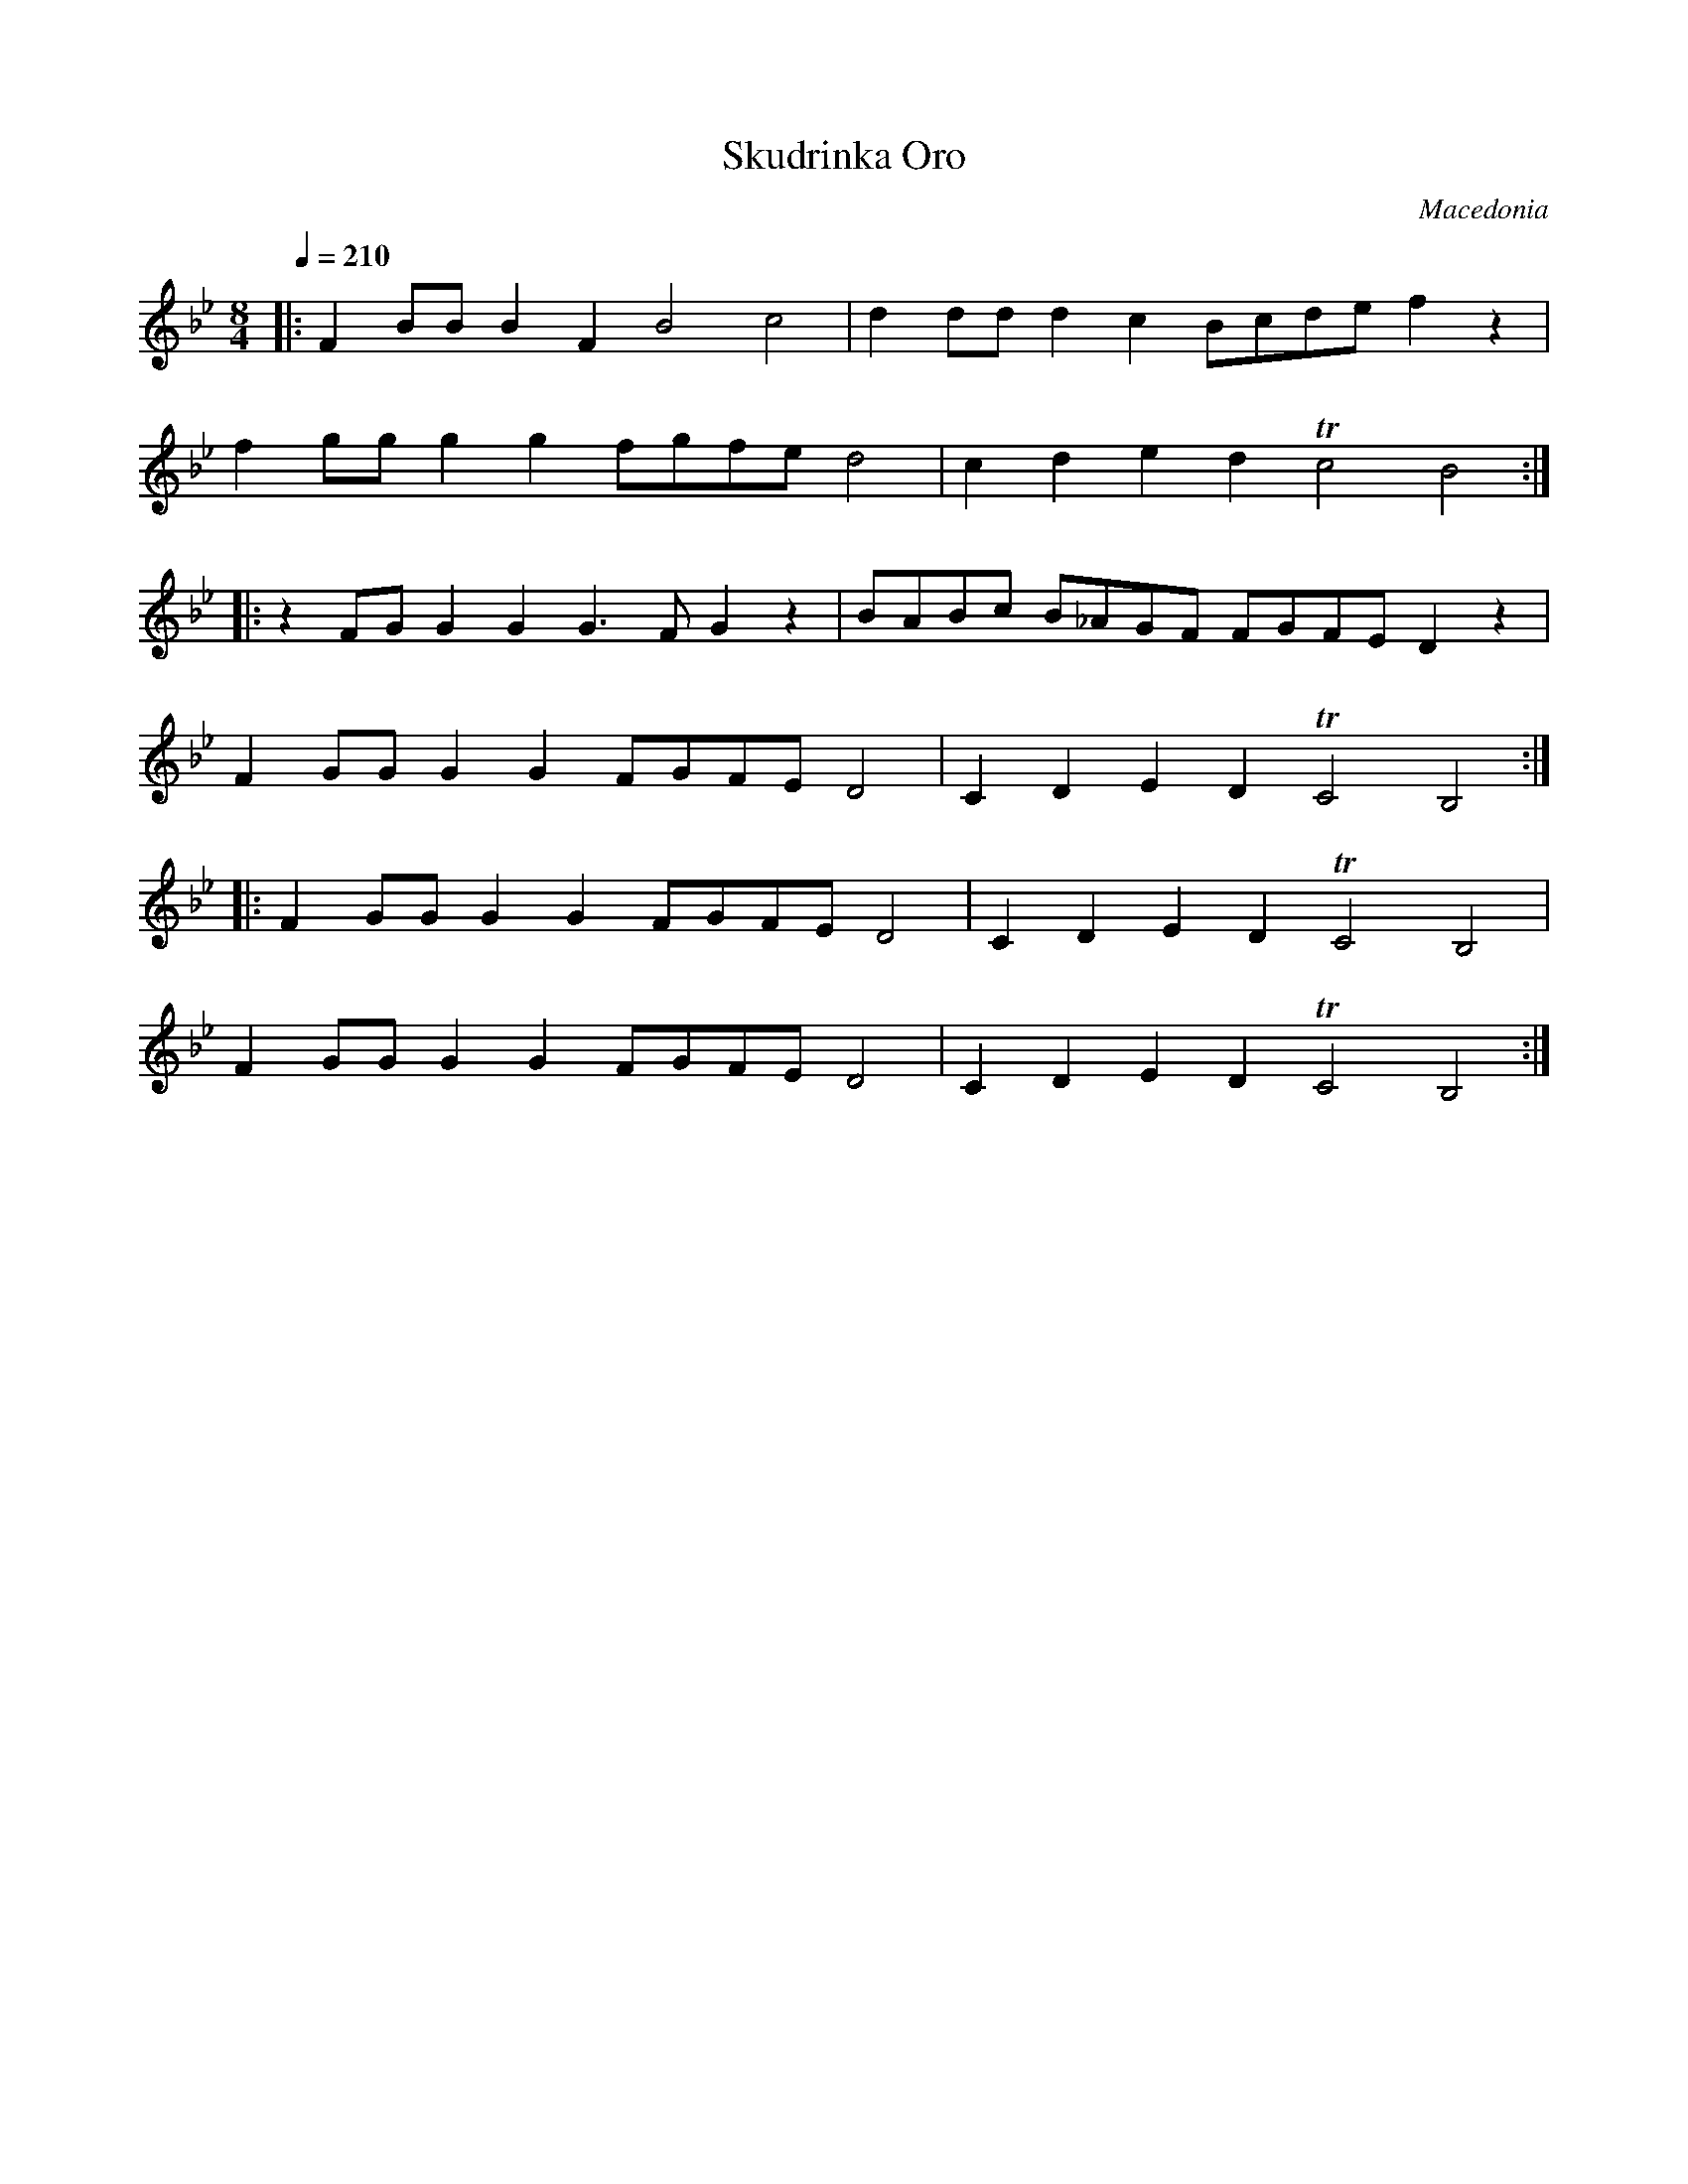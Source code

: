 X: 312
T: Skudrinka Oro
O: Macedonia
S: George Tomov - Macedonia Dance and Song
M: 8/4
L: 1/8
Q: 1/4=210
K: Bb
%%MIDI program 60
%%MIDI drum dz3dzdz 35 35 35 100 80 80
%%MIDI drumon
|:F2BB B2F2 B4 c4   |d2dd d2c2   Bcde f2z2|
  f2gg g2g2 fgfe d4 |c2d2 e2d2 Tc4 B4     :|
|:z2FG G2G2 G3F G2z2|BABc B_AGF FGFE D2z2 |
  F2GG G2G2 FGFE D4 |C2D2 E2D2 TC4 B,4    :|
|:F2GG G2G2 FGFE D4 |C2D2 E2D2 TC4 B,4    |
  F2GG G2G2 FGFE D4 |C2D2 E2D2 TC4 B,4    :|
